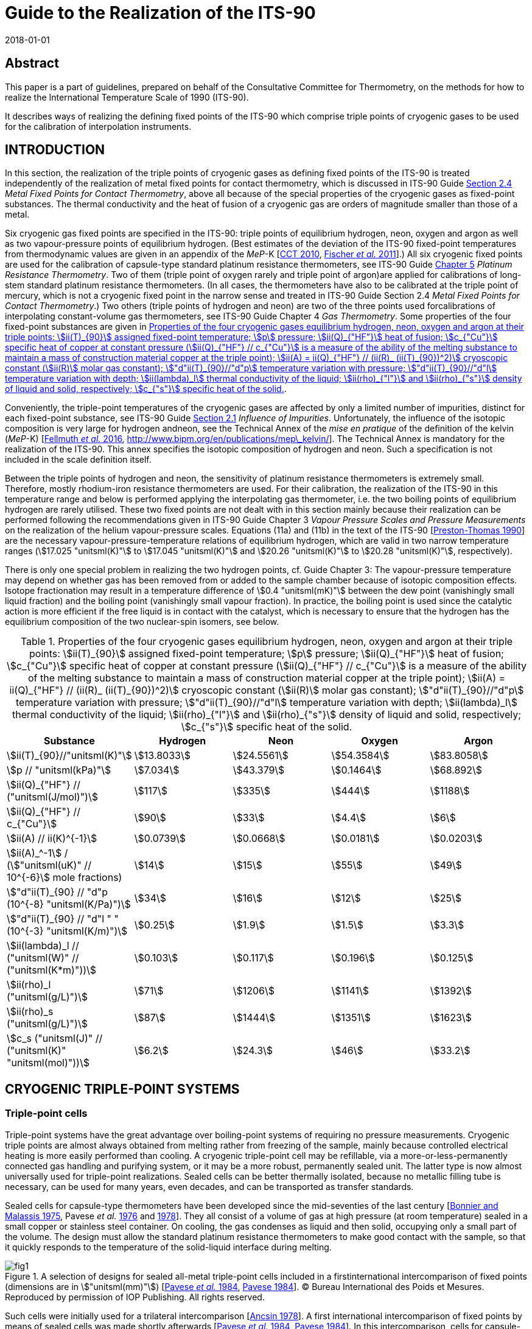 = Guide to the Realization of the ITS-90
:partnumber: 2.3
:edition: 1
:copyright-year: 2018
:revdate: 2018-01-01
:language: en
:docnumber: GUIDE-ITS-90
:title-en: Guide to the Realization of the ITS-90
:title-part-en: Cryogenic Fixed Points
:doctype: guide
:committee-en: Consultative Committee for Thermometry
:committee-fr: Comité consultatif de thermométrie
:committee-acronym: CCT
:workgroup: Task Group for the Realization of the Kelvin
:workgroup-acronym: CCT-TG-K
:fullname: B. Fellmuth
:fullname_2: E Mendez-Lango
:fullname_3: T. Nakano
:fullname_4: F. Sparasci
:docstage: in-force
:docsubstage: 60
:imagesdir: images
:mn-document-class: bipm
:mn-output-extensions: xml,html,pdf,rxl
:si-aspect: K_k
:local-cache-only:
:data-uri-image:


[.preface]
== Abstract

This paper is a part of guidelines, prepared on behalf of the Consultative Committee for Thermometry, on the methods for how to realize the International Temperature Scale of 1990 (ITS-90).

It describes ways of realizing the defining fixed points of the ITS-90 which comprise triple points of cryogenic gases to be used for the calibration of interpolation instruments.


== INTRODUCTION

In this section, the realization of the triple points of cryogenic gases as defining fixed points of the ITS-90 is treated independently of the realization of metal fixed points for contact thermometry, which is discussed in ITS-90 Guide https://www.bipm.org/utils/common/pdf/ITS-90/Guide_ITS-90_2_4_MetalFixedPoints_2018.pdf[Section 2.4] _Metal Fixed Points for Contact Thermometry_, above all because of the special properties of the cryogenic gases as fixed-point substances. The thermal conductivity and the heat of fusion of a cryogenic gas are orders of magnitude smaller than those of a metal.

Six cryogenic gas fixed points are specified in the ITS-90: triple points of equilibrium hydrogen, neon, oxygen and argon as well as two vapour-pressure points of equilibrium hydrogen. (Best estimates of the deviation of the ITS-90 fixed-point temperatures from thermodynamic values are given in an appendix of the _MeP_-K [<<CCT2010,CCT 2010>>, <<Fischer2011,Fischer _et al._ 2011>>].) All six cryogenic fixed points are used for the calibration of capsule-type standard platinum resistance thermometers, see ITS-90 Guide https://www.bipm.org/utils/common/pdf/ITS-90/Guide_ITS-90_5_SPRT_2018.pdf[Chapter 5] _Platinum Resistance Thermometry_. Two of them (triple point of oxygen rarely and triple point of argon)are applied for calibrations of long-stem standard platinum resistance thermometers. (In all cases, the thermometers have also to be calibrated at the triple point of mercury, which is not a cryogenic fixed point in the narrow sense and treated in ITS-90 Guide Section 2.4 _Metal Fixed Points for Contact Thermometry_.) Two others (triple points of hydrogen and neon) are two of the three points used forcalibrations of interpolating constant-volume gas thermometers, see ITS-90 Guide Chapter 4 _Gas Thermometry_. Some properties of the four fixed-point substances are given in <<tab1>>.

Conveniently, the triple-point temperatures of the cryogenic gases are affected by only a limited number of impurities, distinct for each fixed-point substance, see ITS-90 Guide https://www.bipm.org/utils/common/pdf/ITS-90/Guide_ITS-90_2_1_Impurities_2018.pdf[Section 2.1] _Influence of Impurities_. Unfortunately, the influence of the isotopic composition is very large for hydrogen andneon, see the Technical Annex of the _mise en pratique_ of the definition of the kelvin (_MeP_-K) [<<Fellmuth2016,Fellmuth _et al._ 2016>>, http://www.bipm.org/en/publications/mep\_kelvin/]. The Technical Annex is mandatory for the realization of the ITS-90. This annex specifies the isotopic composition of hydrogen and neon. Such a specification is not included in the scale definition itself.

Between the triple points of hydrogen and neon, the sensitivity of platinum resistance thermometers is extremely small. Therefore, mostly rhodium-iron resistance thermometers are used. For their calibration, the realization of the ITS-90 in this temperature range and below is performed applying the interpolating gas thermometer, i.e. the two boiling points of equilibrium hydrogen are rarely utilised. These two fixed points are not dealt with in this section mainly because their realization can be performed following the recommendations given in ITS-90 Guide Chapter 3 _Vapour Pressure Scales and Pressure Measurements_ on the realization of the helium vapour-pressure scales. Equations (11a) and (11b) in the text of the ITS-90 [<<Preston1990,Preston-Thomas 1990>>] are the necessary vapour-pressure-temperature relations of equilibrium hydrogen, which are valid in two narrow temperature ranges (stem:[17.025 "unitsml(K)"] to stem:[17.045 "unitsml(K)"] and stem:[20.26 "unitsml(K)"] to stem:[20.28 "unitsml(K)"], respectively).

There is only one special problem in realizing the two hydrogen points, cf. Guide Chapter 3: The vapour-pressure temperature may depend on whether gas has been removed from or added to the sample chamber because of isotopic composition effects. Isotope fractionation may result in a temperature difference of stem:[0.4 "unitsml(mK)"] between the dew point (vanishingly small liquid fraction) and the boiling point (vanishingly small vapour fraction). In practice, the boiling point is used since the catalytic action is more efficient if the free liquid is in contact with the catalyst, which is necessary to ensure that the hydrogen has the equilibrium composition of the two nuclear-spin isomers, see below.


[[tab1]]
.Properties of the four cryogenic gases equilibrium hydrogen, neon, oxygen and argon at their triple points: stem:[ii(T)_{90}] assigned fixed-point temperature; stem:[p] pressure; stem:[ii(Q)_{"HF"}] heat of fusion; stem:[c_{"Cu"}] specific heat of copper at constant pressure (stem:[ii(Q)_{"HF"} // c_{"Cu"}] is a measure of the ability of the melting substance to maintain a mass of construction material copper at the triple point); stem:[ii(A) = ii(Q)_{"HF"} // (ii(R)_ (ii(T)_{90})^2)] cryoscopic constant (stem:[ii(R)] molar gas constant); stem:["d"ii(T)_{90}//"d"p] temperature variation with pressure; stem:["d"ii(T)_{90}//"d"l] temperature variation with depth; stem:[ii(lambda)_l] thermal conductivity of the liquid; stem:[ii(rho)_{"l"}] and stem:[ii(rho)_{"s"}] density of liquid and solid, respectively; stem:[c_{"s"}] specific heat of the solid.
[cols="5*",options="header"]
|===
| Substance | Hydrogen | Neon | Oxygen | Argon

| stem:[ii(T)_{90}//"unitsml(K)"] | stem:[13.8033] | stem:[24.5561] | stem:[54.3584] | stem:[83.8058]
| stem:[p // "unitsml(kPa)"] | stem:[7.034] | stem:[43.379] | stem:[0.1464] | stem:[68.892]
| stem:[ii(Q)_{"HF"} // ("unitsml(J/mol)")] | stem:[117] | stem:[335] | stem:[444] | stem:[1188]
| stem:[ii(Q)_{"HF"} // c_{"Cu"}] | stem:[90] | stem:[33] | stem:[4.4] | stem:[6]
| stem:[ii(A) // ii(K)^{-1}] | stem:[0.0739] | stem:[0.0668] | stem:[0.0181] | stem:[0.0203]
| stem:[ii(A)_^-1] / (stem:["unitsml(uK)" // 10^{-6}] mole fractions) | stem:[14] | stem:[15] | stem:[55] | stem:[49]
| stem:["d"ii(T)_{90} // "d"p (10^{-8} "unitsml(K/Pa)")] | stem:[34] | stem:[16] | stem:[12] | stem:[25]
| stem:["d"ii(T)_{90} // "d"l " " (10^{-3} "unitsml(K/m)")] | stem:[0.25] | stem:[1.9] | stem:[1.5] | stem:[3.3]
| stem:[ii(lambda)_l // ("unitsml(W)" // ("unitsml(K*m)"))] | stem:[0.103] | stem:[0.117] | stem:[0.196] | stem:[0.125]
| stem:[ii(rho)_l ("unitsml(g/L)")] | stem:[71] | stem:[1206] | stem:[1141] | stem:[1392]
| stem:[ii(rho)_s ("unitsml(g/L)")] | stem:[87] | stem:[1444] | stem:[1351] | stem:[1623]
| stem:[c_s ("unitsml(J)" // ("unitsml(K)" "unitsml(mol)"))] | stem:[6.2] | stem:[24.3] | stem:[46] | stem:[33.2]
|===


== CRYOGENIC TRIPLE-POINT SYSTEMS

=== Triple-point cells

Triple-point systems have the great advantage over boiling-point systems of requiring no pressure measurements. Cryogenic triple points are almost always obtained from melting rather from freezing of the sample, mainly because controlled electrical heating is more easily performed than cooling. A cryogenic triple-point cell may be refillable, via a more-or-less-permanently connected gas handling and purifying system, or it may be a more robust, permanently sealed unit. The latter type is now almost universally used for triple-point realizations. Sealed cells can be better thermally isolated, because no metallic filling tube is necessary, can be used for many years, even decades, and can be transported as transfer standards.

Sealed cells for capsule-type thermometers have been developed since the mid-seventies of the last century [<<BonnierMalassis1975,Bonnier and Malassis 1975>>, Pavese _et al._ <<Pavese1976,1976>> and <<Pavese1978,1978>>]. They all consist of a volume of gas at high pressure (at room temperature) sealed in a small copper or stainless steel container. On cooling, the gas condenses as liquid and then solid, occupying only a small part of the volume. The design must allow the standard platinum resistance thermometers to make good contact with the sample, so that it quickly responds to the temperature of the solid-liquid interface during melting.


[[fig1]]
.A selection of designs for sealed all-metal triple-point cells included in a firstinternational intercomparison of fixed points (dimensions are in stem:["unitsml(mm)"]) [<<Pavese1984,Pavese _et al._ 1984>>, <<Pavese1984,Pavese 1984>>]. (C) Bureau International des Poids et Mesures. Reproduced by permission of IOP Publishing. All rights reserved.
image::02_3-cryogenic/fig1.png[]


Such cells were initially used for a trilateral intercomparison [<<Ancsin1978,Ancsin 1978>>]. A first international intercomparison of fixed points by means of sealed cells was made shortly afterwards [<<Pavese1984,Pavese _et al._ 1984>>, <<Pavese1984,Pavese 1984>>]. In this intercomparison, cells for capsule-type thermometers of a wide variety of successful designs were included, see <<fig1>>. Later, special modular multi-compartment cells were developed within the framework of an international collaboration [Pavese _et al._ <<Pavese2003a,2003a>> and <<Pavese2003b,2003b>>, <<Hermier2003,Hermier _et al._ 2003>>]. Two lines of cell design, see <<fig2>> and <<fig3>>, yielded a nearly equal improvement of the fixed-point realization. The multi-compartment cells allow thermometers to be calibrated more efficiently at several fixed points in one low-temperature run. They were included in a second international intercomparison, in which it was possible to compare the parameters of all modern cell designs, see [<<Fellmuth2012,Fellmuth _et al._ 2012>>]. The references cited therein give information on the designs and filling technologies. A new design of multi-well single cells is described in [<<Nakano2007,Nakano _et al._ 2007>>] and shown in <<fig4>>. Other new designs can be seen in Section 2.4.3.1 of [<<Pavese2013,Pavese and Molinar Min Beciet 2013>>].


[[fig2]]
.Sealed-cell models developed at INRIM after 1990 within the framework of aninternational collaboration, reproduced from [Pavese _et al._ <<Pavese2003a,2003a>> and <<Pavese2003b,2003b>>] with the permission of AIP Publishing: On the left (not to scale): Schematic diagrams: a) Copper block for several cells and thermometers, b) Cells, each filled with a single substance: b1) model A, with copper internal wall, b2) model B, with internal copper body, b3) model C, with internal wireframe-copper body. On the right: Photograph of a copper block with four cells.
image::02_3-cryogenic/fig2.png[]

[[fig3]]
.Sealed-cell model developed at LNE-Cnam after 1990 within the framework of aninternational collaboration, reproduced from [<<Hermier2003,Hermier _et al._ 2003>>, <<Pavese2003a,Pavese _et al._ 2003a>>] with the permission of AIP Publishing: On the left (not to scale): Schematic diagram of an assembly composed of four cells for the realization of the triple points of hydrogen, neon, oxygen, and argon, pressed together with the central screw. On the right: Photograph of an assembly with four cells.
image::02_3-cryogenic/fig3.png[]

[[fig4]]
.Single sealed multi-well triple-point cell of new generation developed at NMIJ/AIST[<<Nakano2007,Nakano _et al._ 2007>> -- illustration reproduced with permission of Springer]: On the left: Schematic diagram: The material is oxygen-free high-conductivity copper. In order to ensure cleanliness of the inside of the cell, all of its parts have been subjected to chemical polishing. Three reentrant wells are provided for capsule-type standard platinum resistance thermometers or rhodium-iron resistance thermometers. The middle of the copper block also contains a reentrant well for a control thermometer. Each thermometer well has a small lateral hollow for application of grease to enhance the thermal contact and for easy evacuation of residual gas from the space around the installed thermometer. Internally, grooves for ensuring good thermal contact with the solid and/or liquid phases of the substance are provided around the copper thermometer block. The sealing device of the multi-well model is a metal O-ring made of stainless steel [<<Nakano2003,Nakano _et al._ 2003>>]. On the right: Photograph without thermometers [photograph reproduced on the courtesy from T. Nakano (NMIJ/AIST)].
image::02_3-cryogenic/fig4.png[]


Sealed triple-point cells for long-stem thermometers are similar in principle both in design and in operation to those for capsule-type thermometers, but are much longer so as to provide adequate immersion for the thermometer. The necessary thermometer well compromises the isothermal condition. For details of their design and operation see [Bonnier <<Bonnier1975,1975>> and <<Bonnier1987,1987>>, <<Ancsin1976,Ancsin and Phillips 1976>>, <<Bloembergen1990,Bloembergen _et al._ 1990>>, <<Furukawa1992,Furukawa 1992>>, <<Pond2003,Pond 2003>>, Ding _et al._ <<Ding2011,2011>> and <<Ding2012,2012>>, <<Didi2013,Didi-Alaoui _et al._ 2013>>] and <<fig5>>.


[[fig5]]
.First commercial apparatus for the calibration of long-stem standard platinumresistance thermometers at the triple point of argon using a sealed cell developed at LNE/Cnam: On the left: Schematic diagram [on the courtesy from <<Sparasci2011,F. Sparasci (LNE-Cnam)>>]: 1 helium exchange-gas inlet, 2 helium reservoir (balloon), 3 manometer, 4 pressure-control valve, 5 filling tube for liquid nitrogen, 6 thermometer well, 7 nitrogen vapour, 8 bath of liquid nitrogen, 9 thermal isolation (polyurethane foam), 10 stainless-steel cell with argon. On the right: Scheme with cut-out [<<Hermier2005,Hermier _et al._ 2005>>].
image::02_3-cryogenic/fig5.png[]


All sealed triple-point cells must be designed to withstand the pressure arising at the maximum expected temperature (typical room-temperature pressures range from stem:[0.5 "unitsml(MPa)"] to stem:[20 "unitsml(MPa)"]). The heat capacity of the container is not directly of great importance in determining melting curves. It would be important if freezing curves were measured, because of the effects of supercooling. But supercooling may also have an influence on the melting curve especially for argon, see below, because depending on the heat capacity and the supercooling temperature, a large portion of the sample may freeze very quickly during recalescence, resulting in a strong distortion of the crystal lattice of the solid. For cells for long-stem thermometers in particular there is also the problem that a significant fraction of the sample may condense on the walls or roof of the cell, and not in the sample space. There may also be migration of the sample by sublimation and condensation on any cold spots. By contrast, open cells do not need a gas expansion volume, so can be both smaller and contain a larger sample of the substance.

They do not have to be particularly robust and, thus, may be designed to have a heat capacity substantially less than that of a sealed cell of comparable sample size.

The cell design should be such as to reduce as much as possible the thermal resistance between the sample and the thermometer, taking due account of the very low thermal conductivities of liquid gases. Preferably, the thermometer is surrounded by the sample (within the heat sink) rather than located between the heat sink and parasitic heat sources [<<Ancsin1973a,Ancsin 1973a>>]. Heat conduction to the sample can be made sufficiently good, either by subdividing the chamber by a set of copper baffles [<<Ancsin1973b,Ancsin 1973b>>], by increasing the contact surface by optimised grooves in the inner chamber wall [<<Hermier2003,Hermier _et al._ 2003>>, <<Nakano2007,Nakano _et al._ 2007>>] or even by using a bunch of OFHC copper wires [<<Pavese2003b,Pavese _et al._ 2003b>>].On the other hand, the construction should not be too complicated because a thorough cleaning of the inside of the cell should be possible.

For filling the cells, high-purity gas-handling systems composed of ultra-high vacuum components have to be used. This is necessary in order to be able to remove the air that initially forms several layers on all inner surfaces and to manipulate the ultra-pure gases (with total impurity concentrations of order one part per million, at the best level) without introducing any extra impurities. Impurities introduced during the filling would cause permanent problems because the impurity content cannot be checked after the sealing, and any outgassing of the inner cell walls would limit the long-term stability. (On the basis of the measurement of outgassing rates, it is concluded in [<<Liu1992,Liu _et al._ 1992>>] that well-prepared sealed cells may be stable within stem:[0.1 "unitsml(mK)"] for more than 13 years.) For checking purposes, a gas-handling system should incorporate a residual gas analyser as an essential component. The seal of a cell must remain leak-proof for an indefinitely long time. A variety of means and techniques have been successfully used (cf. Section 2.4.3.1 _Sealed Cells for Capsule Thermometer_ in [<<Pavese2013,Pavese and Molinar Min Beciet 2013>>]): indium gasket fitted inside or outside the cell; pinched copper tube, then soft soldered for mechanical protection; stainless-steel tube pinched with a gold wire inside; pinch-weld stainless-steel tube.

A special problem in realizing the triple point of hydrogen is the existence of two nuclear-spin isomers (often designated by the prefixes _ortho_ and _para_). The equilibrium ortho-para composition is temperature dependent. On liquefaction the composition changes slowly with time and there are corresponding changes in the physical properties. In particular the difference between the fixed-point temperatures of normal hydrogen, which has the room-temperature composition, and equilibrium hydrogen is of order stem:[0.1 "unitsml(K)"], i.e. three orders of magnitude larger than the best realization uncertainty. For achieving the equilibrium composition in acceptable time, a suitable catalyst has to be placed in the sample chamber. The materials most commonly employed for this purpose have been transition metal oxides and rare-earth oxides, see the detailed discussion in [<<Fellmuth2005,Fellmuth _et al._ 2005>>]. The catalyst may be of course a source of impurity. Furthermore, it has to be considered that all catalysts for _ortho_-_para_ conversion are chemically active and an activation may be necessary.


=== Cryogenic equipments

In order to keep temperature gradients low, heat flows in the sealed triple-point cell must be extremely small, i.e. isothermal conditions are necessary. To this end, the cell is surrounded by one or more temperature-controlled heat shields, the whole being enclosed in a vacuum jacket for thermal isolation. The cell is further thermally isolated by suspending it using non-metallic threads, e.g. nylon threads, or thin stainless-steel wires. Traditionally the vacuum jacket was normally immersed in the cryogenic fluid of a liquid-refrigerant cryostat. Several such triple-point cryostats have been described [<<Ancsin1969,Ancsin and Phillips 1969>>, <<Ancsin1970,Ancsin 1970>>, <<Pavese1978,Pavese 1978>>, <<Compton1976,Compton and Ward 1976>>, <<Kemp1976,Kemp _et al._ 1976>>]. One of these is illustrated in <<fig6>>. Nowadays preferably cryostats designed around closed-cycle cryocoolers are applied for the realization of cryogenic fixed points. Examples of modern systems are given in [<<Steele1997,Steele 1997>>, <<Hill2003,Hill and Steele 2003>>, <<Sakurai2003,Sakurai 2003>>, <<Nakano2007,Nakano _et al._ 2007>>, <<Pavese2011,Pavese _et al._ 2011>>, <<Sparasci2011,Sparasci _et al._ 2011>>, <<Yang2011,Yang _et al._ 2011>>, <<Pavese2013,Pavese and Molinar Min Beciet 2013>>]. The basic design of such cryostats, which make it easier to realize isothermal conditions, is illustrated in <<fig7>>. As a collateral effect, these cryostats allow measurements to be performed for extremely long periods (months), uninterrupted by disturbances usually caused by refilling liquid refrigerant.


[[fig6]]
.Schematic diagram of a cryostat with an open cell for the realization of boiling andtriple points of cryogenic gases [<<Kemp1976,Kemp _et al._ 1976>>] (C) Bureau International des Poids et Mesures. Reproduced by permission of IOP Publishing. All rights reserved. (A similar system can be used for measurements with sealed cells.) Isothermal conditions for the cell are generated by vacuum isolation and a temperature-controlled isothermal radiation shield. In the diagram, the numbers mark the following parts: (1) the outer vacuum case, (2) a temperature-controlled outer shield and (3) the cell containing the fixed-point sample. The cell consists of three parts: a) A lower gas-cooled refrigerator (4), to which is soldered a copper tube (5) forming the effective thermal outer wall. This assembly is heated by a carbon heater (6) and its temperature monitored by a miniature platinum resistance thermometer (6a); b) An upper gas-cooled refrigerator (7) soldered to a thick-walled copper thermometer pocket (8) in which the test thermometer is inserted with grease. The thermometer pocket may be heated by the carbon resistor (10); c) The outer wall of the cell (11) consists of a thin-walled stainless steel tube stem:[25 "unitsml(mm)"] in diameter which isolates the test thermometer from the heated outer wall (5) and the bottom of the cell. The three parts of the cell are sealed together with indium-wire seals. The radiation shield (2) is controlled isothermally with respect to the cell using a gas-cooled refrigerator (12) as heat sink. The cold gas for the refrigerators is drawn up from the liquid helium through vacuum-insulated tubes (13). The cryostat is suspended in a stem:[100 "unitsml(cm)"] deep helium dewar such that the base of the cryostat is some stem:[50 "unitsml(cm)"] above the bottom of the dewar. During operation the level of liquid helium is about stem:[20 "unitsml(cm)"] below the base of the cryostat.
image::02_3-cryogenic/fig6.png[]

[[fig7]]
.Schematic diagram of a cryostat constructed around a two-stage closed-cyclecryocooler. A vacuum jacket surrounds the assembly to provide the basic thermal isolation from the room temperature environment. Concentric copper shields are attached to both stages of the cryocooler. Isothermal conditions are generated by controlling the temperature of the isothermal shield with respect to the cell temperature such that the parasitic heat load to the cell and thus the static temperature-measurement error is sufficiently small, see text. [illustration reproduced on the courtesy from <<Wolber2013,B. Fellmuth (PTB)>>].
image::02_3-cryogenic/fig7.png[]


== REALIZATION OF A CRYOGENIC TRIPLE POINT

=== Measurement protocol

For fixed-point realizations, the temperature of the solid-liquid interface is the fixed-point temperature and must be measured as accurately as possible. Due to the very small thermal conductivity of the cryogenic gases, it is not possible to heat the fixed-point sample continuously through the solid-to-liquid phase transition. Continuous heating would cause large temperature gradients, which are usually dominated by the liquid phase. (Additional thermal resistances exist between the different parts of a cell [<<Wolber2011,Wolber and Fellmuth 2011>>].) Instead the calorimetric method has to be applied, see for instance [<<Pavese2003,Pavese _et al._ 2003>>a, <<Fellmuth2005,Fellmuth _et al._ 2005>>] and the references cited therein. The sample is heated through the phase transition under nearly isothermal conditions by the intermittent input of heat. After each heat pulse, the cell is allowed to come to thermal equilibrium. The calorimetric method is illustrated in <<fig8>>.


[[fig8]]
.A schematic representation of melting a fixed-point sample by intermittent heating(after Pavese (1984)). Heating is supplied in equal-energy steps. stem:[ii(F)] is the melted fraction. The melting lasts at least several hours.
image::02_3-cryogenic/fig8.png[]


A plot (or least-squares analysis) of the equilibrium temperatures as a function of the fraction stem:[ii(F)] of the sample melted gives a well-defined representation of the melting curve. (For determining stem:[ii(F)], the heat of fusion stem:[ii(Q)_{"HF"}] of the fixed-point sample is needed. For measuring stem:[ii(Q)_{"HF"}], it is recommended to heat the sample through the solid-to-liquid phase transition applying two short heat pulses and allowing the sealed triple-point cell assembly to come to thermal equilibrium roughly near the middle of the melting curve, see http://www.bipm.org/utils/common/pdf/ITS-90/Guide_ITS-90_2_3_Cryogenic_FP_Appendix-1_2018.pdf[Appendix 1]. Alternatively, stem:[ii(Q)_{"HF"}] can be calculated from the sum of applied heat and the known parasitic heat load for the duration of the melting-curve measurement. The obtained stem:[ii(Q)_{"HF"}] value is to be compared with the value expected from the sample amount, when known.) The representation versus stem:[1//ii(F)] is also widely used. Different representations should be checked, in order to determine which representation allows a better separation of the different parts of the melting curve and an approximation of part of the curve with a simple function. Most melting curves plotted versus stem:[ii(F)] consist of a curved region at the onset of melting followed by a flat region over which the bulk of the phase transition occurs, and finally a region of rapid temperature rise as melting is completed. The shape and transition temperature depend on the purity and crystal quality of the sample, on the experimental technique used, and for hydrogen and neon, on isotopic effects. The melting-curve depression at the beginning is suspected to be caused primarily by the influence of crystal defects. The distorted sample parts melt at lower temperatures due to the weakening of the crystal lattice, which results in smaller binding energies. This is called pre-melting. Pre-melting is especially evident with hydrogen for the sample portions in direct contact with the spin-conversion catalyst. A temperature offset may occur, especially towards the end of the melting curve, due to the poor thermal conductivity of the liquid phase. This requires careful estimation of static temperature-measurement errors, see the subsequent subsection. The question of deducing the triple-point temperature from an observed melting curve is discussed in <<scls_3-4>>.

Usually the melting curves are measured in the stem:[ii(F)] range from 5% to 95%. The measurement at stem:[ii(F) = 5 %] is useful for annealing the sample and for looking for possible pre-melt effects. The equilibrium temperature at stem:[ii(F) = 95%] is measured to check the thermal conditions. The usually high thermal resistances of the liquid sample portions at stem:[ii(F) = 95%] make the measurements very sensitive to parasitic heat loads.

Because special techniques have to be applied for the realization of the cryogenic fixed points, a detailed measurement protocol has been developed. The protocol was first suggested in [<<Fellmuth1999,Fellmuth _et al._ 1999>>] for the second international intercomparison [<<Fellmuth2012,Fellmuth _et al._ 2012>>], recommending the main steps of the investigation of the thermal behaviour of triple-point cells in order to make the results obtained at different institutes comparable. Thermal behaviour means primarily the relationship between the temperature of the solid-liquid interface and the temperature indicated by the thermometers. It was also intended to harmonize the estimation of the measurement uncertainty. Considering the progress described especially in [Pavese _et al._ <<Pavese2003a,2003a>> and <<Pavese2003b,2003b>>, <<Hermier2003,Hermier _et al._ 2003>>, Fellmuth _et al._ <<Fellmuth2005,2005>> and <<Fellmuth2012,2012>>] and the references cited therein, the protocol was further developed [<<Wolber2013,Wolber and Fellmuth 2013>>, <<Fellmuth2013,Fellmuth 2013>>]. A detailed theoretical foundation of the improved protocol including a model for describing the thermal conditions is given in [Wolber and Fellmuth <<Wolber2011,2011>> and <<Wolber2013,2013>>].

The protocol contains recommendations for different aspects of the fixed-point realization, which are explained in this guide in the subsections and appendices given in parentheses: determination of the thermal parameters of the sealed cells and the apparatus (<<scls_3-2>> and <<scls_3-3>>), measurement conditions (<<scls_3-2>>), series of measurements ( http://www.bipm.org/utils/common/pdf/ITS-90/Guide_ITS-90_2_3_Cryogenic_FP_Appendix-1_2018.pdf[Appendix 1]), recording of data ( http://www.bipm.org/utils/common/pdf/ITS-90/Guide_ITS-90_2_3_Cryogenic_FP_Appendix-2_2018.pdf[Appendix 2]), establishment of an uncertainty budget (<<cls_4>>), especially the reliable estimation of static and dynamic temperature-measurement errors (<<scls_3-2>> and <<scls_3-3>>). For each fixed-point realization, it is recommended to determine the following parameters: thermal resistance stem:[ii(R)_{"cs"}] between the metal parts of the cell and the solid-liquid interface, heat capacity stem:[ii(C)_{"c"}] of the cell assembly, heat of fusion stem:[ii(Q)_{"HF"}] of the sample, parasitic heat load to the cell, thermal recovery time constant stem:[tau], and recovery periods stem:[t_{"r"}] necessary for decreasing the dynamic temperature-measurement error stem:[Delta ii(T)_{"dyn"}] below a desired level (stem:[Delta ii(T)_{"dyn"} = ii(T)_{"c"} - ii(T)_{"e"}] difference between the measured cell temperature stem:[ii(T)_{"c"}] and the equilibrium value stem:[ii(T)_{"e"}]).


[[scls_3-2]]
=== Thermal conditions and static temperature-measurement errors

The internal thermal resistance stem:[ii(R)_{"cs"}] between the metallic body of the cell and the solid phase, which cannot overheat (i.e. acting as a heat sink) during melting, is a crucial parameter for characterizing the thermal conditions. (stem:[ii(R)_{"cs"}] has been first introduced in [<<Fellmuth1997,Fellmuth _et al._ 1997>>]. It is an effective value, see [<<Wolber2011,Wolber and Fellmuth 2011>>].) stem:[ii(R)_{"cs"}] is given by the relation

[[eq1]]
[stem]
++++
ii(R)_{"cs"} = (ii(T)_{"c"} - ii(T)_{"s"}) // ii(P)_{"u"} ,
++++


where stem:[Delta ii(T)_{"cs"} = (ii(T)_{"c"} - ii(T)_{"s"})] is the temperature difference between the temperature stem:[ii(T)_{"c"}] of the metallic cell body measured with a thermometer and the temperature stem:[ii(T)_{"s"}] of the solid phase, and stem:[ii(P)_{"u"}] is the unbalanced heat load resulting from the summation of heat leaks stem:[ii(P)_{"e"}] (exchanged with the environment), dissipation stem:[ii(P)_{"m"}] inevitably associated with the measurement itself ("self heating"), and heat input stem:[ii(P)_{"h"}] to change the fraction stem:[ii(F)] of sample melted: stem:[ii(P)_{"u"} = ii(P)_{"e"} + ii(P)_{"m"} + ii(P)_{"h"}]. For a given value of stem:[ii(P)_{"u"}], the static temperature-measurement error amounts to stem:[Delta ii(T)_{"stat"} = ii(P)_{"u"} ii(R)_{"cs"}], which yields, without heating and after correcting for the "self heating", stem:[Delta ii(T)_{"stat"} = ii(P)_{"e"} ii(R)_{"cs"}], i.e. stem:[Delta ii(T)_{"stat"}] is equal to stem:[Delta ii(T)_{"cs"}] for stem:[ii(P)_m] and stem:[ii(P)_h] equal to zero. Thus, reliable stem:[ii(R)_{"cs"}] data are necessary for estimating stem:[Delta ii(T)_{"stat"}]. To minimise stem:[ii(P)_e], the cell is thermally isolated in vacuum and surrounded by a thermal shield (environment) controlled to a temperature stem:[ii(T)_e] close to the cell temperature stem:[ii(T)_c].

The magnitude of stem:[ii(R)_{"cs"}] depends strongly on the cell geometry, which influences the mean thickness and the area of the liquid layer formed between the metallic body and the solid phase. This mean thickness, and thus stem:[ii(R)_{"cs"}], may increase significantly with rising fraction stem:[ii(F)] of sample melted, i.e. especially temperature values measured at the end of a melting experiment may deviate significantly from the equilibrium curve stem:[ii(T)_s (ii(F))] due to heat leaks.

If the heat load stem:[ii(P)_{"u"}] is sufficiently small, the difference stem:[Delta ii(T)_{"cs"}] is nearly constant under steady-state conditions because the relative change of the mean liquid-layer thickness with time is small. If the power is too large during heating, steady-state conditions cannot be reached and a reliable determination of stem:[ii(R)_{"cs"}] applying <<eq1>> is not possible. In most cases, the second situation occurs during the heat pulses used for measuring the melting curves by the intermittent-heating method. Thus, small additional heat pulses have to be used, for which the small heating power is adjusted in such a way that the overheating can be measured sufficiently accurately, but steady-state conditions (no significant change of stem:[Delta ii(T)_{"cs"}] with time) are nearly reached and stem:[Delta ii(T)_{"cs"}] depends linearly on the heating power.

The determination of stem:[ii(R)_{"cs"}] depends on the position of the heater. Ideally, the heater should be located so that it feeds the heat nearly into a path resulting in realistic overheating as would be caused by the heat load, i.e. yielding a reliable maximum estimation of stem:[Delta ii(T)_{"stat"}] by stem:[ii(P)_u ii(R)_{"cs"}]. However, in most cases, the fraction of the heat load influencing the thermometer reading and its path are unknown. Therefore, a correction of the error stem:[Delta ii(T)_{"stat"}] is impossible and a worst case scenario has to be assumed in the uncertainty estimate. If stem:[ii(R)_{"cs"}] has been determined appropriately, the following relation is approximately fulfilled [<<Wolber2011,Wolber and Fellmuth 2011>>]:

[[eq2]]
[stem]
++++
Delta ii(T)_{"stat"} // Delta ii(T)_{"e"} ~~ ii(R)_{"cs"} // ii(R)_{"e"} ,
++++


where stem:[Delta ii(T)_{"e"}] is a change of stem:[ii(T)_{"e"}] and stem:[ii(R)_{"e"}] is the total thermal isolation resistance between the cell and its environment. (This simple relation only holds for sufficiently large isolation resistances stem:[ii(R)_{"e"}], i.e. approaching adiabatic conditions. Otherwise the solution looks much more complicated [<<Wolber2011,Wolber and Fellmuth 2011>>]. One method for determining stem:[ii(R)_{"e"}] is to observe the change of the cell-temperature drift due to a jump of the temperature of its environment.) Using <<eq2>> for checking purposes, it has to be considered that it may be necessary to wait a long time period (one hour or more) until the shield has become sufficiently isothermal after a temperature jump. (Temperature gradients on the shield may be monitored by the aid of differential thermocouples pasted on it.) A further overall check of the thermal conditions is possible by comparing the measured heat of fusion stem:[ii(Q)_{"HF"}] with the value expected from the amount of fixed-point substance, when known.

One method for determining the heat load stem:[ii(P)_{"u"}] is to measure the drift of the temperature of the cell stem:["d"ii(T)_c//"d" t] (stem:[t] time) outside the melting range under nearly the same isothermal conditions as during the measurement of the melting curve. The expression stem:[ii(C)_c "d"ii(T)_c//"d" t] then gives the heat load stem:[ii(P)_{"u"}], where stem:[ii(C)_{"c"}] is the heat capacity of the cell assembly. To check the stability of the measuring conditions, the drift has to be determined before and after the measurement of a melting curve. In both cases, stem:[ii(T)_{"c"}] should deviate at least stem:[10 "unitsml(mK)"] from the melting temperature. This ensures that the effective heat capacity is not increased by pre-melting effects (below the melting range) or by the melting of the last small solid pieces (above the melting range), respectively. (For hydrogen cells, it might be necessary to investigate the temperature dependence of the heat capacity of the cell in a range of stem:[100 "unitsml(mK)"] below the melting range or even larger due to the pre-melting caused by the spin-conversion catalyst [<<Fellmuth2005,Fellmuth _et al._ 2005>>].)


[[scls_3-3]]
=== Recovery periods and dynamic temperature-measurement errors

The dynamic behaviour of a cell determines the thermal recovery after a heat pulse. This thermal recovery may deviate significantly from a simple exponential law with one time constant stem:[ii(tau)]. Nevertheless, it is convenient to characterize the order of magnitude of the minimum recovery time period stem:[t_{"r,min"}] required to attain thermal equilibrium by a time constant. For a simple stem:[ii(RC)] model, the relation stem:[ii(tau)_{ii(RC)} = ii(R)_{"cs"} ii(C)_{"cw"}] is approximately valid, with stem:[ii(C)_{"cw"}] being the heat capacity of the metallic parts (wall) of thecell. stem:[t_{"r,min"}] can be estimated roughly applying the relation stem:[t_{"r,min"} = ii(tau)_{ii(RC)} ln(Delta ii(T)_{"cs,pulse"} // Delta ii(T)_{"dyn,max"})], where stem:[Delta ii(T)_{"cs,pulse"}] is the initial overheating after a heat pulse and stem:[Delta ii(T)_{"dyn,maxis"}] the maximum allowed dynamicerror stem:[Delta ii(T)_{"dyn"} = ii(T)_{"c"} - ii(T)_{"c,equ"}] (stem:[ii(T)_{"c,equ"}] is the equilibrium temperature of the cell).

But the simple stem:[ii(RC)] model holds only for the relatively quick first recovery of the metallic body of the cell with respect to the adjacent layer of liquid phase (for details see [<<Fellmuth2011,Fellmuth and Wolber 2011>>]). In most cases a second part of the recovery is observed, where thermal equilibrium is reached in different portions of the fixed-point sample itself and in the cell body. This equalizing process may last much longer than the first exponential one. It is, therefore, dangerous to estimate the overall necessary recovery period from the magnitude of the time constant stem:[ii(tau)_{ii(RC)}]. As a basis for measuring stem:[ii(T)_{"s"} (ii(F))] at the highest level of accuracy, dedicated experiments are necessary providing at least once sufficient post-pulse recovery times (may be several hours) until the true equilibrium temperature is definitely reached. Since stem:[ii(R)_{"cs"}] and thus the thermal conditions depend on stem:[ii(F)], the experiments have to be performed in the whole stem:[ii(F)] range of interest. From these experiments, the recovery periods stem:[t_{"r",Delta ii(T)}] can be derived that are necessary to obtain a desired level of the dynamic error stem:[Delta ii(T) = Delta ii(T)_{"dyn,max"}]. Contrary to a time constant, the recovery period stem:[t_{"r",Delta ii(T)}] depends on the overheating at the end of the heat pulse. Since the time dependence of stem:[Delta ii(T)_{"dyn"}] may be complicated, it is not possible to specify a limit for the remaining drift as an alternative criterion. In some cases, especially with Ne cells, it turned out practically impossible to wait sufficiently long. A model explaining these extreme long recovery periods is described in [Wolber and Fellmuth <<Wolber2008,2008>>, <<Wolber2011,2011>> and <<Wolber2013,2013>>, <<Fellmuth2011,Fellmuth and Wolber 2011>>]). In such cases, a remedy may be to find the asymptotic value stem:[ii(T)_{"equ"}] by fitting the thermal recovery by a superposition of exponential components.

[[scls_3-4]]
=== Determination of the liquidus-point temperature

The liquidus point (infinitesimal amount of solid phase, i.e. fraction stem:[ii(F)] of sample melted practically equal to one) is considered to be the best approximation of the triple-point temperature for a given fixed-point sample. This approach follows from the fact that the influences of crystal defects and impurities having equilibrium distribution coefficients smaller than one on the melting temperature decreases with increasing stem:[ii(F)]. Furthermore, the liquidus point is the only point on a phase-transition curve amenable to modelling concerning the influence of impurities, see ITS-90 _Guide_ https://www.bipm.org/utils/common/pdf/ITS-90/Guide_ITS-90_2_1_Impurities_2018.pdf[Section 2.1] _Influence of Impurities_.

Since measurements up to stem:[ii(F) = 1] are not possible, stem:[ii(T)_{"s"} (ii(F) = 1)] has to be obtained by some sort of extrapolation of the melting curve. It should be noted that the temperature stem:[ii(T)_w] of the sensor element (wire) differs from stem:[ii(T)_{"s"}] due to the so-called "self-heating" and stem:[Delta ii(T)_{"stat"}]. Since stem:[Delta ii(T)_{"stat"}] depends on stem:[ii(R)_{"cs"}], the dependence stem:[ii(R)_{"cs"}(ii(F))] may influence the shape of the observed melting curve. Especially if stem:[ii(R)_{"cs"}] becomes larger than stem:[1 "unitsml(K/W)"], it may become necessary to determine both the "self-heating" and stem:[ii(R)_{"cs"}(ii(F))] not only at one stem:[ii(F)] value, but in detail as a function of stem:[ii(F)]. This demand results from the fact that stem:[ii(R)_{"cs"}] is not very small compared with the internal thermal resistance of the thermometer (of order stem:[100 "unitsml(K/W)"]). (A method for deducing the liquidus temperature stem:[ii(T)_{"LP"} = ii(T)_s (ii(F) = 1)] from stem:[ii(T)_w (ii(F))] is described in [Wolber and Fellmuth <<Wolber2011,2011>> and <<Wolber2013,2013>>]. This method is based on generalized thermal models.) Thus, a careful analysis of the static temperature-measurement error depending on stem:[ii(F)] is of crucial importance to obtain the lowest uncertainties.

The extrapolation is done by fitting a function stem:[ii(T)_{"obs"} (ii(F))] to the experimental data, keeping in mind the following suggestions:

* The fitting should be performed in an stem:[ii(F)] range for which the melting temperature of the fixed-point sample can be determined with the lowest possible uncertainty. Most physical effects influence the melting temperature at low stem:[ii(F)] values where the solid phase dominates (i.e. effects arising from the influence of crystal defects, of the spin-conversion catalyst necessary to realize the triple-point of equilibrium hydrogen, etc.). On the other hand, the melting curves become more sensitive to the thermal surroundings as melting proceeds towards large stem:[ii(F)] values. Thus, the choice of the stem:[ii(F)] range used for fitting should be considered very carefully after taking into account the properties and behaviour of the specific fixed-point material.

* The form of the function stem:[ii(T)_{"obs"} (ii(F))] should correspond to the stem:[ii(F)]-dependence of the effects influencing the shape of the melting curve. (The simplest approaches are to fit stem:[ii(T)_{"obs"}] versus stem:[ii(F)] or stem:[1//ii(F)].) The choice should be guided by selecting a form that minimizes the standard deviation of the experimental data from the fit function and maximizes the repeatability of the liquidus-point temperature.


[[cls_4]]
== ANALYSIS OF PERFORMANCE AND ESTIMATION OF UNCERTAINTY

=== Effects influencing the melting curves and properties of the fixed-point substances

For evaluating the observed melting curves and estimating reliably the uncertainty of the realized triple-point temperature, it is crucial to consider the different effects influencing the shape and temperature of the melting curve depending on the universal and specific properties of the cryogenic gases as fixed-point substances (e.g. influence of crystal defects and the freezing conditions including refreezing). (Universal and specific properties are summarised in [<<Fellmuth2011,Fellmuth and Wolber 2011>>].) A comprehensive knowledge could be gained in the framework of two connected international intercomparisons of sealed cells [<<Pavese1984,Pavese _et al._ 1984>>, <<Pavese1984,Pavese 1984>>, <<Fellmuth2012,Fellmuth _et al._ 2012>>] together with two international collaborations directed to the investigation of isotopic effects in hydrogen [<<Fellmuth2005,Fellmuth _et al._ 2005>>] and neon [<<Steur2015,Steur _et al._ 2015>>]. This was possible because the included cells were quite different with respect to their design, materials, and preparation as well as to the source and purity of the gas sample and the filling technology and date, which allowed separation of the different effects. First of all, in accordance with the estimation performed in [<<Liu1992,Liu _et al._ 1992>>], the results obtained demonstrate a high long-term stability of the triple-point temperatures since they are not clearly correlated with the cell age. Dedicated investigations were performed concerning the influence of the freezing and annealing conditions on the thermal recovery, the internal thermal resistance and the shape of the equilibrium melting curves, especially for neon cells [Wolber and Fellmuth <<Wolber2008,2008>> and <<Wolber2011,2011>>]

All melting curves are depressed at the beginning. This is suspected to be caused primarily by the influence of crystal defects. The distorted sample parts melt at lower temperatures due to the weakening of the crystal lattice, which results in smaller binding energies. This effect is called pre-melting. The usually observed long creeping in the recovery at low stem:[ii(F)] values supports this hypothesis. (In [<<Wolber2011,Wolber and Fellmuth 2011>>] it is explained why extremely long time periods may be necessary for the thermal recovery after the pulses of the intermittent heating used for the calorimetric method if the melting temperature is macroscopically inhomogeneous within the sample.)

The specific properties of the four fixed-point substances have the following influence on the melting curves:

* Hydrogen: Depending on the amount of the spin-conversion catalyst, the pre-melting of sample portions in direct contact with the catalyst significantly influences the beginning of the melting curves. (The possible causes of the melting-temperature depression by the catalyst and dedicated investigations of this effect are discussed in [<<Fellmuth2005,Fellmuth _et al._ 2005>>].) But in the region where the melting temperature is not influenced by the catalyst, the melting curves are typically very flat. This flat part of the curves is often called "plateau". Since the width of the temperature range covered by the plateau is usually less than stem:[0.1 "unitsml(mK)"], the "natural width" of the melting range of high-purity, undistorted solid hydrogen is at most stem:[0.1 "unitsml(mK)"]. In view of the effect of the deuterium concentration, this means that usually the redistribution of the two isotopes during freezing and melting is very small. (The redistribution is governed by the distribution coefficient and the freezing conditions.)

* Neon: The many melting curves of neon samples measured in the second international intercomparison of sealed cells [<<Fellmuth2012,Fellmuth _et al._ 2012>>] with vanishingly small heat loads are almost all sloped upwards to the highest fractions of sample melted stem:[ii(F)]. One possible explanation could be the isotopic redistribution, which takes place both macroscopically during freezing and microscopically during melting. The fact that macroscopic redistribution depends on the freezing conditions may be one cause for observing quite different slopes of the melting curves. The freezing conditions are of course influenced by the design of the cells. Above about stem:[ii(F) = 30%], the melting curves are often nearly straight lines in the representation versus stem:[ii(F)], whereas the stem:[1//ii(F)] representation would yield a typical strong curvature near stem:[ii(F) = 100%]. In this stem:[ii(F)] range, the typical temperature width amounts to stem:[(0.1 - 0.2) "unitsml(mK)"].

* Oxygen: After the depressed beginning, the melting curves of oxygen samples are typically very flat with temperature widths of only a few tens of microkelvins. This is comparable with the behaviour of hydrogen in the region where the melting temperature is not influenced by the catalyst. It indicates that the effect of crystal defects is relatively small. The flat melting curves are especially remarkable for those cells for which the large supercooling causes a quick freeze during the recalescence that extends throughout large portions of the fixed-point sample or even the whole sample. (Oxygen melts may supercool more than 1 K [<<Fellmuth2011,Fellmuth and Wolber 2011>>].) For the effect of argon in oxygen on the shape and the temperature of the phase transition see next subsection.

* Argon: For argon samples, the melting curves may also be very flat at high stem:[ii(F)] values, but often a slope near to the liquidus point has been found. Apart from the influence of impurities, which should be sufficiently small for state-of-the-art high-purity argon, crystal defects seem to influence large portions of the melting curves after quick freezing. In [<<Sakurai1999,Sakurai 1999>>, Nakano _et al._ <<Nakano2003,2003>> and <<Nakano2007,2007>>] it has been shown that a re-freezing substantially reduces the melting range. The re-freezing improves the crystal quality because it avoids the fast freezing of a large fraction of the sample after the supercooling [<<Fellmuth2011,Fellmuth and Wolber 2011>>]. In accordance with this result, it has been found that partial re-freezing reduces the depression at the onset of the melt. On the other hand, a long annealing only a few millikelvin below the melting temperature has no effect. The possible influence of crystal defects on the melting temperature decreases with increasing stem:[ii(F)].

Fortunately, the melting curves of high-purity fixed-point samples are in many cases sufficiently flat and/or linear that detailed fitting is not necessary.


=== Uncertainty of the fixed-point realization

As one of the most important outcomes of the international intercomparisons and collaborations, considering the experience gained, agreement could be reached on how to estimate the uncertainty of the realization of the cryogenic fixed points, see [<<Pavese1984,Pavese _et al._ 1984>>, <<Pavese1984,Pavese 1984>>, Pavese _et al._ <<Pavese2003a,2003a>> and <<Pavese2010,2010>>, <<Fellmuth2005,Fellmuth _et al._ 2005>>, <<Fellmuth2012,Fellmuth _et al._ 2012>>, <<Fellmuth2013,Fellmuth 2013>>, <<Wolber2013,Wolber and Fellmuth 2013>>, <<Steur2015,Steur _et al._ 2015>>]. The uncertainty budgets given in <<tab2>> illustrate the highest level. They are based on alinear model of the measurement and assume the application of the best equipment available. The components are arranged regarding their physical causes. They contain Type A and Type B parts. It should be emphasized that all components are dominated by physical effects, i.e. they cannot be reduced significantly by measuring many melting curves under the same conditions:

stem:[u_{"imp"}]:: The estimate for the shift of the liquidus-point temperature by impurities considers the modern availability of hydrogen, oxygen, and argon gases with less than one part per million total impurity content (purity stem:[99.9999 %]). (The effect of argon contamination in oxygen is an insidious one as it has no effect on the melting range, see [<<Steur2017,Steur _et al._ 2017>>]. In the past, the manufacturer's specifications for argon content were frequently wrong by as much as an order of magnitude. This problem no longer exists nowadays, but an explicit assay is necessary.) Commercially available neon gases have a best purity of stem:[99.9995 %]. The data necessary for estimating the shift applying the SIE (sum of individual estimates) method are given in ITS-90 _Guide_ https://www.bipm.org/utils/common/pdf/ITS-90/Guide_ITS-90_2_1_Impurities_2018.pdf[Section 2.1] _Influence of Impurities_.

stem:[u_{"iso"}]:: In the Technical Annex of the _mise en pratique_ of the definition of the kelvin (_MeP_-K) [<<Fellmuth2016,Fellmuth _et al._ 2016>>, http://www.bipm.org/en/publications/mep_kelvin[http://www.bipm.org/en/publications/mep\_kelvin]] it is prescribed that for
hydrogen samples the triple-point temperature has to be corrected to the Standard Light Antarctic Precipitation (SLAP) isotopic composition, and for neon to the IUPAC (International Union of Pure and Applied Chemistry) isotopic composition. It has been estimated that the uncertainty of the necessary correction is at most stem:[20 "unitsml(uK)"] for hydrogen [<<Fellmuth2005,Fellmuth _et al._ 2005>>] and stem:[4 "unitsml(uK)"] for neon [<<Steur2015,Steur _et al._ 2015>>] applying state-of-the-art analysis techniques.

stem:[u_(ii(R))]:: The uncertainty of the resistance measurement is deduced from the parameters of the measuring devices used and the results of the comparison of ac and dc bridges. It includes the uncertainty of the "self-heating" correction.

stem:[u_{"HC"}]:: The so-called head correction has to be applied since the sensor element of the thermometer cannot be located at the surface of the solid and liquid sample portions, where the three phases are in contact. It considers the hydrostatic pressure within the fixed-point cell. The estimation of this uncertainty component is complicated by the fact that the location of the sample within the cell is not definitely known, the thermometer measures an average temperature over a significant height, the midpoint of which is also not well known, and the metallic thermometer block smoothes out the temperature gradient. The values in <<tab2>> result from the data in <<tab1>> for an uncertainty of the immersion depth of stem:[5 "unitsml(mm)"].

stem:[u_{"stab"}]:: The short-term thermometer instability has been checked during the second international intercomparison of sealed cells [<<Fellmuth2012,Fellmuth _et al._ 2012>>] by using at least three thermometers. The check is limited by the resolution of the devices. (It should be emphasised that the estimates given in <<tab2>> are realistic only for thermometers having an extremely high stability. At the triple point of hydrogen, rhodium-iron resistance thermometers are preferably used for cell comparisons because of the very small sensitivity of platinum resistance thermometers.)


stem:[u_{"stat"}]:: The estimate for the static temperature-measurement error stem:[Delta ii(T)_{"stat"}] is a measure for the quality of the calorimetry. It has been obtained using the methodology described in <<scls_3-2>>. For a typical value of the internal thermal resistance stem:[ii(R)_{"cs"}] of the cell of stem:[1 "unitsml(K/W)"], stem:[Delta ii(T)_{"stat"} = 10 "unitsml(uK)"] corresponds to a heat leak of stem:[10 "unitsml(uW)"].

stem:[u_"dyn"]:: The limits for dynamic temperature-measurement errors have been estimated considering the results of dedicated measurements performed with extremely long recovery periods after the heat pulses (several hours). This is especially important for neon cells, see for instance [<<Wolber2011,Wolber and Fellmuth 2011>>].

stem:[u_"LP"]:: The extrapolation to the liquidus point contributes to the uncertainty especially due to the scattering of the temperature values on the melting curve and the possible deformation of the measured shape of the curve mentioned in <<scls_3-4>>.

stem:[u_"rep"]:: This repeatability component considers the influence of the preparation of the fixed-point sample with correspondingly varying melting-curve shapes. This component has been estimated from the results of dedicated experiments, in which the freezing and experimental conditions were varied considerably.

stem:[u_"cnsi"]:: For hydrogen samples, an additional uncertainty component is caused by the necessary conversion to the equilibrium composition of the two nuclear-spin isomers. This conversion has been investigated within the framework of an international collaboration [<<Fellmuth2005,Fellmuth _et al._ 2005>>].


[[tab2]]
.Highest-level uncertainty budgets for the realization of the defining cryogenic fixed points of the ITS-90. The estimates are based on the results of international intercomparisons and collaborations, see [<<Pavese1984,Pavese _et al._ 1984>>, <<Pavese1984,Pavese 1984>>, Pavese _et al._ <<Pavese2003a,2003a>> and <<Pavese2010,2010>>, <<Fellmuth2005,Fellmuth _et al._ 2005>>, <<Fellmuth2012,Fellmuth _et al._ 2012>>, <<Fellmuth2013,Fellmuth 2013>>, <<Wolber2013,Wolber and Fellmuth 2013>>, <<Steur2015,Steur _et al._ 2015>>]. The estimated values are given in stem:["unitsml(uK)"].
[cols="^.^,1,4*^.^",options="header"]
|===
| Symbol | Component | Hydrogen | Neon | Oxygen | Argon

| stem:[u_{"imp"}] | Shift of the LP temperature by impurities | 11 | 35 | 22 | 22
| stem:[u_{"iso"}] | Correction of the isotopic composition | 20 | 4 | |
| stem:[u_(ii(R))] | Resistance measurement | 10 | 10 | 10 | 10
| stem:[u_{"HC"}] | Head correction | 1 | 10 | 8 | 17
| stem:[u_{"stab"}] | Short-term thermometer instability | 8 | 8 | 8 | 8
| stem:[u_{"stat"}] | Static temperature-measurement error | 10 | 10 | 10 | 10
| stem:[u_{"dyn"}] | Dynamic temperature-measurement error | 10 | 15 | 10 | 15
| stem:[u_{"LP"}] | Extrapolation to the liquidus point (LP) | 8 | 15 | 8 | 12
| stem:[u_{"rep"}] | Repeatability of stem:[ii(T)_{"LP"}] due to sample properties | 5 | 15 | 5 | 12
| stem:[u_{"cnsi"}] | Composition of nuclear-spin isomers | 10 | | |

h| stem:[u_{"comb"}] h| Combined standard uncertainty h| 33 h| 48 h| 32 h| 39
|===


The order of magnitude of the estimates given in <<tab2>> is impressively supported by the conclusions of the second international intercomparison of sealed cells [<<Fellmuth2012,Fellmuth _et al._ 2012>>], which are based on a huge amount of data for quite different cells: "The state-of-the-art level of accuracy of the fixed-point realizations was estimated by the standard deviations of the liquidus-point melting temperatures, obtained by extrapolation of the melting curves, of sealed cells filled with gases having nominal purities of 99.999% or better: stem:[30 "unitsml(uK)"] (hydrogen after correcting for the influence of the deuterium content), stem:[89 "unitsml(uK)"] (neon uncorrected for the effect of the variability of the isotopic composition in samples prepared from air), stem:[57 "unitsml(uK)"] (oxygen), and stem:[58 "unitsml(uK)"] (argon)." (<<tab2>> is also supported by the results of the first international intercomparison of fixed points by means of sealed cells [<<Pavese1984,Pavese _et al._ 1984>>, <<Pavese1984,Pavese 1984>>] and two CIPM Key Comparisons [<<Steele2002,Steele _et al._ 2002>>, <<Rusby2006,Rusby _et al._ 2006>>]. But the uncertainty level is much larger because the data depend on the stability of the thermometers used as transfer standards.) For neon, the situation is now much improved due to the correction procedures prescribed in the Technical Annex of the _mise en pratique_ of the definition of the kelvin (_MeP_-K) [<<Fellmuth2016,Fellmuth _et al._ 2016>>, http://www.bipm.org/en/publications/mep_kelvin/[http://www.bipm.org/en/publications/mep\_kelvin/]]. In accordance with the estimates for stem:[u_{"imp"}], the liquidus-point temperatures were not significantly correlated with purity for samples having a nominal purity of stem:[99.999 %] or better. In summary, it can be stated that a realization of the cryogenic fixed points with standard uncertainties of better than stem:[0.1 "unitsml(mK)"] can be achieved applying modern high-purity gases and state-of-the-art techniques.


[bibliography]
== References

* [[[Ancsin1969, 1]]] Ancsin J., Phillips J. 1969 Triple point of argon, _Metrologia_ *5*, 77-80

* [[[Ancsin1970, 1]]] Ancsin J. 1970 The Triple Point of Oxygen and its Change be Noble Gas Impurities, _Metrologia_ *6*, 53-56

* [[[Ancsin1973a, 1]]] Ancsin J. 1973a Dew Points, Boiling Points and Triple Points of "Pure" and Impure Oxygen, _Metrologia_ *9*, 26-39

* [[[Ancsin1973b, 1]]] Ancsin J. 1973b Studies of Phase Changes in Argon, _Metrologia_ *9*, 147-154

* [[[Ancsin1976, 1]]] Ancsin J., Phillips J. 1976 Argon Triple Point Realization Cryostat for Platinum Resistance Long Stem Thermometers, _Rev. Sci. Instr._ *47*, 1519-1521

* [[[Ancsin1978, 1]]] Ancsin J. 1978 Intercomparison of Triple Points of Argon and Oxygen of INM, IMGC and NRC, _Metrologia_ *14*, 79-81

* [[[Bloembergen1990, 1]]] Bloembergen P., Bonnier G., Ronsin H. 1990 An International Intercomparison of Argon Triple Point Calibration Facilities, Accommodating Long-stem Thermometers, _Metrologia_ *27*, 101-106

* [[[Bonnier1975, 1]]] Bonnier G. 1975 Point triple de l'argon (83,798 K) référence de transfert, _Bulletin du Bureau National de Métrologie_ *22*, 14-18

* [[[BonnierMalassis1975, 1]]] Bonnier G., Malassis R. 1975 Réalisation d'un nouveau type de cellule scellée destinée aux étalonnages cryogéniques, _Bulletin du Bureau National de Métrologie_ *22*, 19-20

* [[[Bonnier1987, 1]]] Bonnier G. 1987 Calibration of Temperature Sensors, _Proc. 3_^_rd_^_International Symposium on Temperature and Thermal Measurements in Industry and Science_ (TEMPMEKO '87), (Instituteof Measurement and Control, London), pp. 57-68

* [[[Compton1976, 1]]] Compton J.P., Ward S.D. 1976 Realization of the Boiling and Triple Points of Oxygen, _Metrologia_ *12*, 101-113

* [[[Consultative2010, 1]]] Consultative Committee for Thermometry (CCT) 2010 Estimates of the Differences between Thermodynamic Temperature and the ITS-90, http://www.bipm.org/utils/common/pdf/ITS-90/Estimates\_Differences\_T-T90\_2010.pdf

* [[[Didi2013, 1]]] Didi-Alaoui I., Fiorillo D., Vergé A., Sparasci F., Jouin D., Hermier Y. 2013 Design and Implementation of a Dedicated Calorimeter for Long Stem SPRTs Calibrations at the Argon and Oxygen Triple Points, _Proc. Temperature: Its Measurement and Control in Science and Industry_, Vol. 8, Ed. C.W. Meyer (AIP, Melville, New York) pp. 474-479

* [[[Ding2011, 1]]] Ding R., Zhao M.J., Nerdrum E., Meier D. 2011 Development of the Triple-Point-of-Argon System, _Int. J. Thermophys._ *32*, 2252-2260

* [[[Ding2012, 1]]] Ding R., Zhao M.J., Nielson T., Nerdrum E., Farley D. 2012 Experimental Study and Computer Modeling of the Triple Point of Argon System, _NCSLI Measure_ *7*, 58-62

* [[[Fellmuth1997, 1]]] Fellmuth B., Seifert P., Rudloff H. 1997 Realisation of low-temperature fixed-points, _Proc. 6_^_th_^_International Symposium on Temperature and Thermal Measurements in Industry and Science_ (TEMPMEKO '99), Ed. P. Marcarino (Levrotto & Bella, Torino) pp. 93-98

* [[[Fellmuth1999, 1]]] Fellmuth B., Berger D., Wolber L. 1999 An international star intercomparison of low-temperature fixed points using sealed triple-point cells, _Proc. 7_^_th_^_International Symposium on Temperature and Thermal Measurements in Industry and Science_ (TEMPMEKO '99), Ed. J.F. Dubbeldam,M.J. de Groot (IMEKO / NMi Van Swinden Laboratorium, Delft) pp. 233-238

* [[[Fellmuth2005, 1]]] Fellmuth B., Wolber L., Hermier Y., Pavese F., Steur P.P.M., Peroni I., Szmyrka-Grzebyk A., Lipinski L., Tew W.L., Nakano T., Sakurai H., Tamura O., Head D., Hill K.D., Steele A.G. 2005 Isotopic and other influences on the realization of the triple point of hydrogen, _Metrologia_ *42*, 171-193

* [[[Fellmuth2011, 1]]] Fellmuth B., Wolber L. 2011 Investigation of the Parameters of Sealed Triple-Point Cells forCryogenic Gases,_Int. J. Thermophys._ *32*, 161-172

* [[[Fellmuth2012, 1]]] Fellmuth B., Wolber L., Head D.I., Hermier Y., Hill K.D., Nakano T., Pavese F., Peruzzi A., Rusby R.L., Shkraba V., Steele A.G., Steur P.P.M., Szmyrka-Grzebyk A., Tew W.L., Wang L., White D.R. 2012 Investigation of low-temperature fixed points by an international star intercomparison of sealed triple-point cells, _Metrologia_ *49*, 257-265

* [[[Fellmuth2013, 1]]] Fellmuth B. 2013 New Protocol For The Realization Of The Triple Points Of Cryogenic Gases As Temperature Fixed Points, _Proc. Temperature: Its Measurement and Control in Science and Industry_, Vol. 8, Ed. C.W. Meyer (AIP, Melville, New York) pp. 174-179

* [[[Fellmuth2016, 1]]] Fellmuth B., Fischer J., Machin G., Picard S., Steur P.P.M., Tamura O., White D.R., Yoon H. 2016 The kelvin redefinition and its _mise en pratique_, _Phil. Trans. R. Soc._ A *374*, 20150037, http://rsta.royalsocietypublishing.org/content/roypta/374/2064/20150037, DOI: 10.1098/rsta.2015.0037, Published 22 February 2016

* [[[Fischer2011, 1]]] Fischer J., Wolber L., de Podesta M., Rusby R., Hill K.D. Moldover M., Pitre L., Steur P., Tamura O., White R. 2011 Present estimates of the differences between thermodynamic temperatures and the ITS-90, _Int. J. Thermophys._ *32*, 12-25 (Proc. of TEMPMEKO 2010)

* [[[Furukawa1992, 1]]] Furukawa G.T. 1992 Argon triple point apparatus with multiple thermometer wells, _Proc. Temperature, Its Measurement and Control in Science and Industry_, Vol. 6, Ed. J.F Schooley(AIP, New York) pp. 265-269

* [[[Hermier2003, 1]]] Hermier Y, Pitre L., Geneville C., Vergé A., Bonnier G., Head D.I., Fellmuth B., Wolber L., Szmyrka-Grzebyk A., Lipinski L., de Groot M.J., Peruzzi A. 2003 A New Generation of Multicells for Cryogenic Fixed Points at BNM/INM, _Proc. Temperature: Its Measurement and Control in Science and Industry_, Vol. 7, Ed. D.C. Ripple _et al._ (AIP, Melville, New York) pp. 179-184

* [[[Hermier2005, 1]]] Hermier Y., Bonnier G., Chimenti V., del Campo D., Tichy M., Marcarino P., Steur P.P.M., Dematteis R., Filipe E., Rauta C., de Groot M.J., Nielsen J., Bruce S., Head D., Rusby R., Steiner A., Weckström T., Fellmuth B., Thiele-Krivoj B., Bojkovski J., Ivarsson J., Kalemci M., Ugur S. 2005 Intercomparison of argon triple-point cells in the frame of EUROMET Project No.502 _Proceedings 9_^_th_^ _International Symposium on Temperature and Thermal Measurements in Industry and Science_ (TEMPMEKO 2004), Ed. D. Zvizdic, L.G. Bermanec, T. Veliki and T.Stašic (IMEKO / University of Zagreb, Faculty of Mechanical Engineering and Naval Architecture, Zagreb) ISBN 953-6313-71-5, pp. 1037-1042

* [[[Hill8033, 1]]] Hill K.D., Steele A.G. 2003 The Non-Uniqueness of the ITS-90: stem:[13.8033 "unitsml(K)"] to stem:[273.16 "unitsml(K)"], _Proc. Temperature: Its Measurement and Control in Science and Industry_, Vol. 7, Ed. D.C. Ripple _et al._ (AIP, Melville, New York) pp. 53-58

* [[[Kemp1976, 1]]] Kemp R.C., Kemp W.R.G., Cowan J.A. 1976 The Boiling Points and Triple Points of Oxygen and Argon, _Metrologia_ *12*, 93-100 http://iopscience.iop.org/article/10.1088/0026-1394/12/3/002[http://iopscience.iop.org/article/10.1088/0026-1394/12/3/002]

* [[[Liu1992, 1]]] Liu F., Yang W., Huang N. 1992 A study of the preparation of sealed cells for thermometry, _Proc. Temperature: Its Measurement and Control in Science and Industry_, Vol. 6, Ed. J.F. Schooley(AIP, New York) pp. 257-260

* [[[Nakano2003, 1]]] Nakano T., Tamura O., Sakurai H. 2003 New Sealed Cells for Realization of Cryogenic Fixed Points at NMIJ/AIST, _Proc. Temperature: Its Measurement and Control in Science and Industry_, Vol. 7, Ed. D.C. Ripple _et al._ (AIP, Melville, New York) pp. 185-190

* [[[Nakano2007, 1]]] Nakano T., Tamura O., Sakurai H. 2007 Realization of Low-Temperature Fixed Points of the ITS-90 at NMIJ/AIST, _Int. J. Thermophys._ *28*, 1893-1903

* [[[Pavese1976, 1]]] Pavese F., Cagna G., Ferri D. 1976 Miniature sealed cells as an easy-to-use temperature calibration device and a precision thermostat for cryogenic temperatures _Proc. VI International Cryogenic Engineering Conference (ICEC 6)_ (IPC Science and Technology Press, Guildford) pp. 205-207

* [[[PaveseDemonti1978, 1]]] Pavese F., Demonti G., Ferri D. 1978 Alternate sets of fixed points for simplified realisations of IPTS-68 _Advances in Cryogenic Engineering,_ Vol. *23*, Ed. K.D. Timmerhaus (Plenum Press, New York, London) pp. 503-511

* [[[Pavese1978, 1]]] Pavese F. 1978 The triple point of argon and oxygen, _Metrologia_ *14*, 93-103

* [[[Pavese1984, 1]]] Pavese F. (ed) 1984 _International intercomparison of fixed points by means of sealed cells (stem:[13.81 "unitsml(K)"] to stem:[90.686 "unitsml(K)"]) BIPM Monograph_ 84/4 (Bureau International des Poids et Mesures, Sèvres)

* [[[PaveseAncsin1984, 1]]] Pavese F., Ancsin J., Astrov D.N., Bonhoure J., Bonnier G., Furukawa G.T., Kemp R.C., Maas H., Rusby R.L., Sakurai H., Ling Shan-Kang 1984 An International Intercomparison of Fixed Points by Means of Sealed Cells in the Range stem:[13.81 "unitsml(K)"]-stem:[90.686 "unitsml(K)"], _Metrologia_ *20*, 127-144 http://iopscience.iop.org/article/10.1088/0026-1394/20/4/002[http://iopscience.iop.org/article/10.1088/0026-1394/20/4/002]

* [[[Pavese2003a, 1]]] Pavese F., Fellmuth B., Head D., Hermier Y., Peruzzi A., Szmyrka-Grzebyk A., Zanin L.2003a "MULTICELLS": A European Project On Cryogenic Temperature Fixed Points In Sealed Cells, _Proc. Temperature: Its Measurement and Control in Science and Industry_, Vol. 7, Ed.D.C. Ripple _et al._ (AIP, Melville, New York) pp 161-166

* [[[Pavese2003b, 1]]] Pavese F., Ferri D., Peroni I., Pugliese A., Steur P.P.M., Fellmuth B., Head D., Lipinski L., Peruzzi A., Szmyrka-Grzebyk A., Wolber L. 2003b Cryogenic Temperature Sealed Fixed Points: IMGC New-Generation of Modular Cells, _Proc. Temperature: Its Measurement and Control in Science and Industry_, Vol. 7, Ed. D.C. Ripple _et al._ (AIP, Melville, New York) pp 173-178

* [[[Pavese2010, 1]]] Pavese F., Steur P.P.M., Bancone N., Ferri D., Giraudi D. 2010 Comparison with stem:[U ~~ 50 "unitsml(uK)"] of neon samples of different isotopic compositions, _Metrologia_ *47*, 499-517

* [[[Pavese2011, 1]]] Pavese F., Steur P.P.M., Jin Seog Kim, Giraudi D. 2011 Further results on the triple point temperature of pure ^20^Ne and ^22^Ne, _J. Chem. Thermodyn._ *43*, 1977-1983

* [[[Pavese2013, 1]]] Pavese F., Molinar Min Beciet G. 2013 _Modern Gas-Based Temperature and Pressure Measurements_ (Springer Science + Business Media, New York)

* [[[Pond2003, 1]]] Pond S.L. 2003 Argon Triple-Point Apparatus for SPRT Calibration, _Proc. Temperature: Its Measurement and Control in Science and Industry_, Vol. 7, Ed. D.C. Ripple _et al._ (AIP, Melville,New York) pp 203-208

* [[[Preston1990, 1]]] Preston-Thomas H. 1990 The International Temperature Scale of 1990 (ITS-90), _Metrologia_ *27*, 3-10, 107

* [[[Rusby5561, 1]]] Rusby R., Head D., Meyer Ch., Tew W., Tamura O., Hill K.D., de Groot M., Storm A., Peruzzi A., Fellmuth B., Engert J., Astrov D., Dedikov Y., Kytin G. 2006 Final Report on CCT-K1: Realizations of the ITS-90, stem:[0.65 "unitsml(K)"] to stem:[24.5561 "unitsml(K)"], using rhodium-iron resistance thermometers, _Metrologia_ *43,*03002

* [[[Sakurai1999, 1]]] Sakurai H. 1999 Precise realization of the triple points of equilibrium hydrogen and argon using a closed cycle refrigerator, _Proc. 7_^_th_^_International Symposium on Temperature and Thermal Measurements in Industry and Science_ (TEMPMEKO '99), Ed. J.F. Dubbeldam, M.J. de Groot(IMEKO / NMi Van Swinden Laboratorium, Delft) pp. 124-128

* [[[Sakurai2003, 1]]] Sakurai H. 2003 Calorimetric study of the triple point of equilibrium hydrogen, _Proc. 8_^_th_^_International Symposium on Temperature and Thermal Measurements in Industry and Science_ (TEMPMEKO 2001), Ed. B. Fellmuth, J. Seidel, G. Scholz (VDE Verlag GmbH / Berlin) ISBN 3-8007-2676-9, pp. 411\_416

* [[[Sparasci2011, 1]]] Sparasci F., Pitre L., Rouillé G., Thermeau J.-P., Truong D., Galet F., Hermier Y. 2011 An Adiabatic Calorimeter for the Realization of the ITS-90 in the Cryogenic Range at the LNE-CNAM, _Int. J. Thermophys._ *32*, 201-214

* [[[Steele1997, 1]]] Steele A.G. 1997 Fixed-point cryostat using closed-cycle refrigerator: Design and control, _Proc. International Seminar on Low Temperature Thermometry and Dynamic Temperature Measurement_, Ed. A. Szmyrka-Grzebyk (DRUK, Wrocław) pp. L48-L53

* [[[Steele2002, 1]]] Steele A.G., Fellmuth B., Head D.I., Hermier Y., Kang K.H., Steur P.P.M., Tew W.L. 2002 CCT-K2: Key Comparison of Capsule-type Standard Platinum Resistance Thermometers from stem:[13.8 "unitsml(K)"] to stem:[273.16 "unitsml(K)"], _Metrologia_ *39*, 551-571

* [[[Steur2015, 1]]] Steur P.P.M., Pavese F., Fellmuth B., Hermier Y., Hill K.D., Kim J.S., Lipinski L., Nagao K., Nakano T., Peruzzi A., Sparasci F., Szmyrka-Grzebyk A., Tamura O., Tew W.L., Valkiers S., van Geel J. 2015 Isotopic effects in the neon fixed point: Uncertainty of the calibration data correction, _Metrologia_ *52*, 104-110

* [[[Steur2017, 1]]] Steur P.P.M., Yang I., Pavese F. 2017 Evidence for Argon Content in Pure Oxygen from Thermal Data _Int. J. Thermophys._ *38* (2):20, DOI 10.1007/s10765-016-2160-z

* [[[Wolber2008, 1]]] Wolber L., Fellmuth B. 2008 Influence of the Freezing and Annealing Conditions on the Realisation of Cryogenic Triple Points, _Int. J. Thermophys._ *29*, 82-92

* [[[Wolber2011, 1]]] Wolber L., Fellmuth B. 2011 Improved Thermal Model for the Realization of the Triple Points ofCryogenic Gases as Temperature Fixed Points,_Int. J. Thermophys._ *32*, 189-200

* [[[Wolber2013, 1]]] Wolber L., Fellmuth B. 2013 _Star intercomparison of sealed triple-point cells filled with cryogenic gases. Part I: Protocol_ (PTB, Braunschweig) ISBN 978-3-95606-046-5

* [[[Yang2011, 1]]] Yang I., Song C.H., Kim Y.-G., Gam K.S. 2011 Cryostat for Fixed-Point Calibration of Capsule-Type SPRTs, _Int. J. Thermophys._ *32*, 2351-2359

